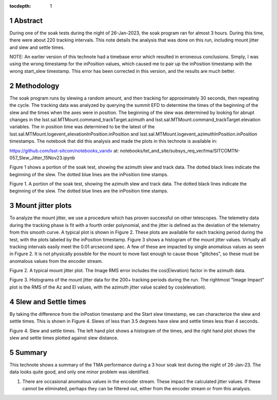 :tocdepth: 1

.. sectnum::

.. Metadata such as the title, authors, and description are set in metadata.yaml

.. TODO: Delete the note below before merging new content to the main branch.


Abstract
========

During one of the soak tests during the night of 26-Jan-2023, the soak program ran for almost 3 hours.  During this time, there were about 220 tracking intervals.  This note details the analysis that was done on this run, including mount jitter and slew and settle times.

NOTE:  An earlier version of this technote had a timebase error which resulted in erroneous conclusions.  Simply, I was using the wrong timestamp for the inPosition values, which caused me to pair up the inPosition timestamp with the wrong start_slew timestamp.  This error has been corrected in this version, and the results are much better. 

Methodology
================

The soak program runs by slewing a random amount, and then tracking for approximately 30 seconds, then repeating the cycle.  The tracking data was analyzed by querying the summit EFD to determine the times of the beginning of the slew and the times when the axes were in position.  The beginning of the slew was determined by looking for abrupt changes in the lsst.sal.MTMount.command_trackTarget.azimuth and lsst.sal.MTMount.command_trackTarget.elevation variables.  The in position time was determined to be the latest of the lsst.sal.MTMount.logevent_elevationInPosition.inPosition and lsst.sal.MTMount.logevent_azimuthInPosition.inPosition timestamps.  The notebook that did this analysis and made the plots in this technote is available in:

https://github.com/lsst-sitcom/notebooks_vandv
at:
notebooks/tel_and_site/subsys_req_ver/tma/SITCOMTN-057_Slew_Jitter_15Nov23.ipynb

Figure 1 shows a portion of the soak test, showing the azimuth slew and track data. The dotted black lines indicate the beginning of the slew.  The dotted blue lines are the inPosition time stamps.

.. image:: ./_static/Slew_Track_Example_Corrected.png

Figure 1.  A portion of the soak test, showing the azimuth slew and track data. The dotted black lines indicate the beginning of the slew.  The dotted blue lines are the inPosition time stamps.

Mount jitter plots
====================

To analyze the mount jitter, we use a procedure which has proven successful on other telescopes.  The telemetry data during the tracking phase is fit with a fourth order polynomial, and the jitter is defined as the deviation of the telemetry from this smooth curve.  A typical plot is shown in Figure 2.  These plots are available for each tracking period during the test, with the plots labeled by the inPosition timestamp.  Figure 3 shows a histogram of the mount jitter values. Virtually all tracking intervals easily meet the 0.01 arcsecond spec.  A few of these are impacted by single anomalous values as seen in Figure 2.  It is not physically possible for the mount to move fast enough to cause those "glitches", so these must be anomalous values from the encoder stream.

.. image:: ./_static/MT_Mount_Jitter_Corrected_20230126T070911.png

Figure 2.  A typical mount jitter plot.  The Image RMS error includes the cos(Elevation) factor in the azimuth data.

.. image:: ./_static/Jitter_Summary_Corrected.png

Figure 3.  Histograms of the mount jitter data for the 200+ tracking periods during the run.  The rightmost "Image Impact" plot is the RMS of the Az and El values, with the azimuth jitter value scaled by cos(elevation).  

Slew and Settle times
==========================

By taking the difference from the inPostion timestamp and the Start slew timestamp, we can characterize the slew and settle times.  This is shown in Figure 4.  Slews of less than 3.5 degrees have slew and settle times less than 4 seconds.

.. image:: ./_static/Slew_Settle_Times_Corrected.png

Figure 4.  Slew and settle times.  The left hand plot shows a histogram of the times, and the right hand plot shows the slew and settle times plotted against slew distance.

Summary
==========================

This technote shows a summary of the TMA performance during a 3 hour soak test during the night of 26-Jan-23.  The data looks quite good, and only one minor problem was identified.

#. There are occasional anomalous values in the encoder stream.  These impact the calculated jitter values.  If these cannot be eliminated, perhaps they can be filtered out, either from the encoder stream or from this analysis.

